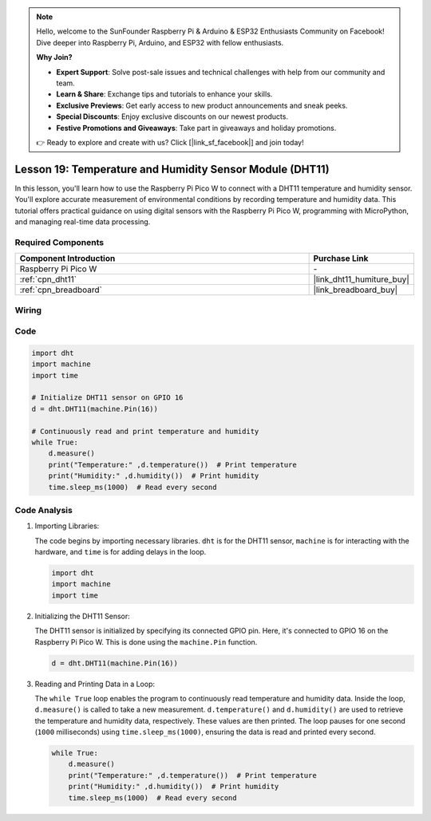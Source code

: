 .. note::

    Hello, welcome to the SunFounder Raspberry Pi & Arduino & ESP32 Enthusiasts Community on Facebook! Dive deeper into Raspberry Pi, Arduino, and ESP32 with fellow enthusiasts.

    **Why Join?**

    - **Expert Support**: Solve post-sale issues and technical challenges with help from our community and team.
    - **Learn & Share**: Exchange tips and tutorials to enhance your skills.
    - **Exclusive Previews**: Get early access to new product announcements and sneak peeks.
    - **Special Discounts**: Enjoy exclusive discounts on our newest products.
    - **Festive Promotions and Giveaways**: Take part in giveaways and holiday promotions.

    👉 Ready to explore and create with us? Click [|link_sf_facebook|] and join today!

.. _pico_lesson19_dht11:

Lesson 19: Temperature and Humidity Sensor Module (DHT11)
====================================================================

In this lesson, you'll learn how to use the Raspberry Pi Pico W to connect with a DHT11 temperature and humidity sensor. You'll explore accurate measurement of environmental conditions by recording temperature and humidity data. This tutorial offers practical guidance on using digital sensors with the Raspberry Pi Pico W, programming with MicroPython, and managing real-time data processing. 

Required Components
---------------------------

.. list-table::
    :widths: 30 10
    :header-rows: 1

    *   - Component Introduction
        - Purchase Link

    *   - Raspberry Pi Pico W
        - \-
    *   - :ref:`cpn_dht11`
        - |link_dht11_humiture_buy|
    *   - :ref:`cpn_breadboard`
        - |link_breadboard_buy|


Wiring
---------------------------

.. image:: img/Lesson_19_dht11_module_bb.png
    :width: 100%


Code
---------------------------

.. code-block:: python

   import dht
   import machine
   import time
   
   # Initialize DHT11 sensor on GPIO 16
   d = dht.DHT11(machine.Pin(16))
   
   # Continuously read and print temperature and humidity
   while True: 
       d.measure()    
       print("Temperature:" ,d.temperature())  # Print temperature
       print("Humidity:" ,d.humidity())  # Print humidity
       time.sleep_ms(1000)  # Read every second

Code Analysis
---------------------------

#. Importing Libraries:

   The code begins by importing necessary libraries. ``dht`` is for the DHT11 sensor, ``machine`` is for interacting with the hardware, and ``time`` is for adding delays in the loop.

   .. code-block:: python
      
      import dht
      import machine
      import time

#. Initializing the DHT11 Sensor:

   The DHT11 sensor is initialized by specifying its connected GPIO pin. Here, it's connected to GPIO 16 on the Raspberry Pi Pico W. This is done using the ``machine.Pin`` function.

   .. code-block:: python

      d = dht.DHT11(machine.Pin(16))

#. Reading and Printing Data in a Loop:

   The ``while True`` loop enables the program to continuously read temperature and humidity data. Inside the loop, ``d.measure()`` is called to take a new measurement. ``d.temperature()`` and ``d.humidity()`` are used to retrieve the temperature and humidity data, respectively. These values are then printed. The loop pauses for one second (``1000`` milliseconds) using ``time.sleep_ms(1000)``, ensuring the data is read and printed every second.

   .. code-block:: python

      while True: 
          d.measure()    
          print("Temperature:" ,d.temperature())  # Print temperature
          print("Humidity:" ,d.humidity())  # Print humidity
          time.sleep_ms(1000)  # Read every second
